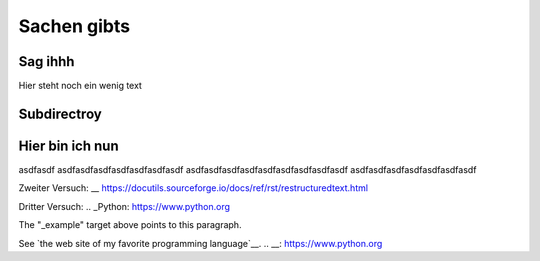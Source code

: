 Sachen gibts
============


Sag ihhh
--------
Hier steht noch ein wenig text

Subdirectroy
------------

.. _Hier ist ein Linkk zum klicken:

Hier bin ich nun
----------------

asdfasdf
asdfasdfasdfasdfasdfasdfasdf
asdfasdfasdfasdfasdfasdfasdfasdfasdf
asdfasdfasdfasdfasdfasdfasdf

.. _reStructuredText: https://docutils.sourceforge.io/rst.html

Zweiter Versuch:
__ https://docutils.sourceforge.io/docs/ref/rst/restructuredtext.html

Dritter Versuch:
.. _Python: https://www.python.org

.. _example: https:www.ibm.com

The "_example" target above points to this paragraph.

See `the web site of my favorite programming language`__.
.. __: https://www.python.org
